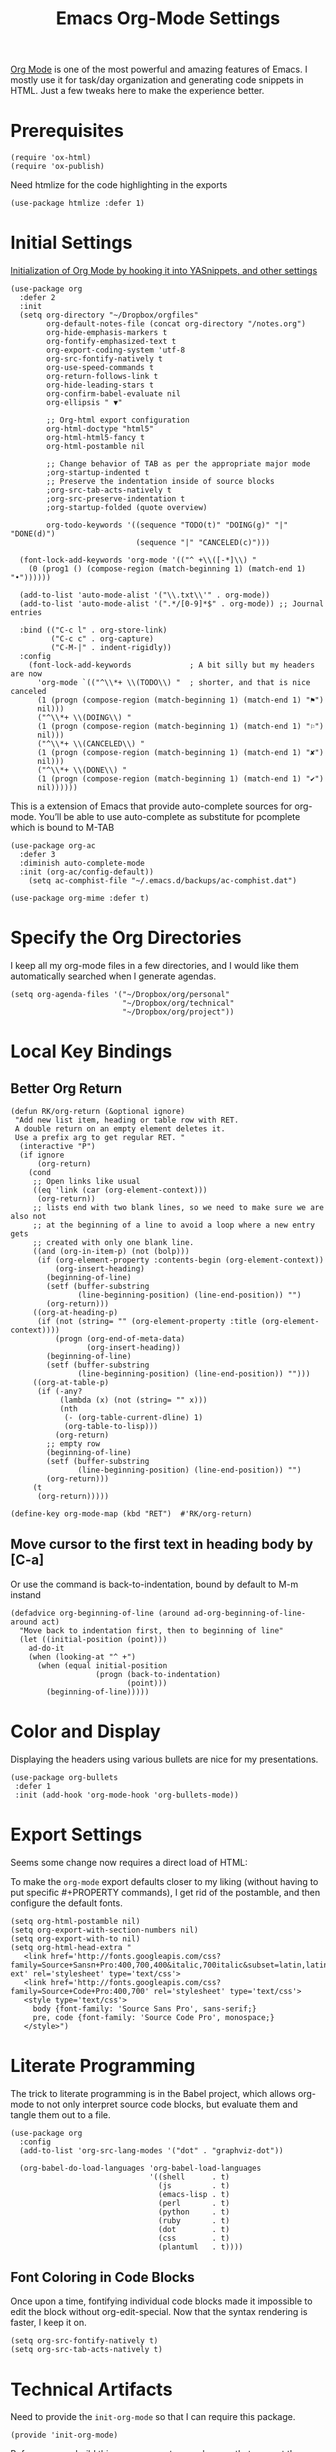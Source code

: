 #+TITLE:  Emacs Org-Mode Settings
#+AUTHOR: Roman Kalinichenko
#+EMAIL:  romankrv@gmail.com


[[http://orgmode.org][Org Mode]] is one of the most powerful and amazing features of Emacs.
I mostly use it for task/day organization and generating code snippets in HTML.
Just a few tweaks here to make the experience better.

* Prerequisites

  #+BEGIN_SRC elisp
    (require 'ox-html)
    (require 'ox-publish)
  #+END_SRC

  Need htmlize for the code highlighting in the exports

  #+BEGIN_SRC elisp
    (use-package htmlize :defer 1)
  #+END_SRC

* Initial Settings

  _Initialization of Org Mode by hooking it into YASnippets, and other settings_

  #+BEGIN_SRC elisp
    (use-package org
      :defer 2
      :init
      (setq org-directory "~/Dropbox/orgfiles"
            org-default-notes-file (concat org-directory "/notes.org")
            org-hide-emphasis-markers t
            org-fontify-emphasized-text t
            org-export-coding-system 'utf-8
            org-src-fontify-natively t
            org-use-speed-commands t
            org-return-follows-link t
            org-hide-leading-stars t
            org-confirm-babel-evaluate nil
            org-ellipsis " ▼"

            ;; Org-html export configuration
            org-html-doctype "html5"
            org-html-html5-fancy t
            org-html-postamble nil

            ;; Change behavior of TAB as per the appropriate major mode
            ;org-startup-indented t
            ;; Preserve the indentation inside of source blocks
            ;org-src-tab-acts-natively t
            ;org-src-preserve-indentation t
            ;org-startup-folded (quote overview)

            org-todo-keywords '((sequence "TODO(t)" "DOING(g)" "|" "DONE(d)")
                                (sequence "|" "CANCELED(c)")))

      (font-lock-add-keywords 'org-mode '(("^ +\\([-*]\\) "
        (0 (prog1 () (compose-region (match-beginning 1) (match-end 1) "•"))))))

      (add-to-list 'auto-mode-alist '("\\.txt\\'" . org-mode))
      (add-to-list 'auto-mode-alist '(".*/[0-9]*$" . org-mode)) ;; Journal entries

      :bind (("C-c l" . org-store-link)
             ("C-c c" . org-capture)
             ("C-M-|" . indent-rigidly))
      :config
        (font-lock-add-keywords             ; A bit silly but my headers are now
          'org-mode `(("^\\*+ \\(TODO\\) "  ; shorter, and that is nice canceled
          (1 (progn (compose-region (match-beginning 1) (match-end 1) "⚑")
          nil)))
          ("^\\*+ \\(DOING\\) "
          (1 (progn (compose-region (match-beginning 1) (match-end 1) "⚐")
          nil)))
          ("^\\*+ \\(CANCELED\\) "
          (1 (progn (compose-region (match-beginning 1) (match-end 1) "✘")
          nil)))
          ("^\\*+ \\(DONE\\) "
          (1 (progn (compose-region (match-beginning 1) (match-end 1) "✔")
          nil))))))
  #+END_SRC

  This is a extension of Emacs that provide auto-complete sources for org-mode.
  You’ll be able to use auto-complete as substitute for pcomplete which is bound
  to M-TAB

  #+BEGIN_SRC elisp
    (use-package org-ac
      :defer 3
      :diminish auto-complete-mode
      :init (org-ac/config-default))
        (setq ac-comphist-file "~/.emacs.d/backups/ac-comphist.dat")
  #+END_SRC

  #+BEGIN_SRC elisp
    (use-package org-mime :defer t)
  #+END_SRC

* Specify the Org Directories

  I keep all my org-mode files in a few directories, and I would like them
  automatically searched when I generate agendas.

  #+BEGIN_SRC elisp
    (setq org-agenda-files '("~/Dropbox/org/personal"
                             "~/Dropbox/org/technical"
                             "~/Dropbox/org/project"))
  #+END_SRC

* Local Key Bindings
** Better Org Return

  #+BEGIN_SRC elisp
    (defun RK/org-return (&optional ignore)
     "Add new list item, heading or table row with RET.
     A double return on an empty element deletes it.
     Use a prefix arg to get regular RET. "
      (interactive "P")
      (if ignore
          (org-return)
        (cond
         ;; Open links like usual
         ((eq 'link (car (org-element-context)))
          (org-return))
         ;; lists end with two blank lines, so we need to make sure we are also not
         ;; at the beginning of a line to avoid a loop where a new entry gets
         ;; created with only one blank line.
         ((and (org-in-item-p) (not (bolp)))
          (if (org-element-property :contents-begin (org-element-context))
              (org-insert-heading)
            (beginning-of-line)
            (setf (buffer-substring
                   (line-beginning-position) (line-end-position)) "")
            (org-return)))
         ((org-at-heading-p)
          (if (not (string= "" (org-element-property :title (org-element-context))))
              (progn (org-end-of-meta-data)
                     (org-insert-heading))
            (beginning-of-line)
            (setf (buffer-substring
                   (line-beginning-position) (line-end-position)) "")))
         ((org-at-table-p)
          (if (-any?
               (lambda (x) (not (string= "" x)))
               (nth
                (- (org-table-current-dline) 1)
                (org-table-to-lisp)))
              (org-return)
            ;; empty row
            (beginning-of-line)
            (setf (buffer-substring
                   (line-beginning-position) (line-end-position)) "")
            (org-return)))
         (t
          (org-return)))))

    (define-key org-mode-map (kbd "RET")  #'RK/org-return)
  #+END_SRC
** Move cursor to the first text in heading body by [C-a]

   Or use the command is back-to-indentation, bound by default to M-m instand

   #+BEGIN_SRC elisp
     (defadvice org-beginning-of-line (around ad-org-beginning-of-line-around act)
       "Move back to indentation first, then to beginning of line"
       (let ((initial-position (point)))
         ad-do-it
         (when (looking-at "^ +")
           (when (equal initial-position
                        (progn (back-to-indentation)
                               (point)))
             (beginning-of-line)))))
   #+END_SRC

* Color and Display

  Displaying the headers using various bullets are nice for my presentations.

  #+BEGIN_SRC elisp
    (use-package org-bullets
     :defer 1
     :init (add-hook 'org-mode-hook 'org-bullets-mode))
  #+END_SRC

* Export Settings

  Seems some change now requires a direct load of HTML:

  To make the =org-mode= export defaults closer to my liking
  (without having to put specific #+PROPERTY commands), I get rid of
  the postamble, and then configure the default fonts.

  #+BEGIN_SRC elisp
    (setq org-html-postamble nil)
    (setq org-export-with-section-numbers nil)
    (setq org-export-with-to nil)
    (setq org-html-head-extra "
       <link href='http://fonts.googleapis.com/css?family=Source+Sansп+Pro:400,700,400&italic,700italic&subset=latin,latin-ext' rel='stylesheet' type='text/css'>
       <link href='http://fonts.googleapis.com/css?family=Source+Code+Pro:400,700' rel='stylesheet' type='text/css'>
       <style type='text/css'>
         body {font-family: 'Source Sans Pro', sans-serif;}
         pre, code {font-family: 'Source Code Pro', monospace;}
       </style>")
   #+END_SRC

* Literate Programming

  The trick to literate programming is in the Babel project, which allows
  org-mode to not only interpret source code blocks, but evaluate them and
  tangle them out to a file.

  #+BEGIN_SRC elisp
    (use-package org
      :config
      (add-to-list 'org-src-lang-modes '("dot" . "graphviz-dot"))

      (org-babel-do-load-languages 'org-babel-load-languages
                                   '((shell      . t)
                                     (js         . t)
                                     (emacs-lisp . t)
                                     (perl       . t)
                                     (python     . t)
                                     (ruby       . t)
                                     (dot        . t)
                                     (css        . t)
                                     (plantuml   . t))))
  #+END_SRC

** Font Coloring in Code Blocks

   Once upon a time, fontifying individual code blocks made it impossible to
   edit the block without org-edit-special. Now that the syntax rendering is faster, I keep it on.

   #+BEGIN_SRC elisp
     (setq org-src-fontify-natively t)
     (setq org-src-tab-acts-natively t)
   #+END_SRC

* Technical Artifacts

  Need to provide the =init-org-mode= so that I can require this package.

  #+BEGIN_SRC elisp
    (provide 'init-org-mode)
  #+END_SRC

  Before you can build this on a new system, make sure that you put
  the cursor over any of these properties, and hit: =C-c C-c=

#+DESCRIPTION: A literate programming version of my Emacs Initialization of Org-Mode

#+PROPERTY:    header-args:elisp  :tangle ~/.emacs.d/elisp/init-org-mode.el
#+PROPERTY:    header-args:sh     :tangle no
#+PROPERTY:    header-args:       :results silent   :eval no-export   :comments org

#+OPTIONS:     num:nil toc:nil todo:nil tasks:nil tags:nil
#+OPTIONS:     skip:nil author:nil email:nil creator:nil timestamp:nil
#+INFOJS_OPT:  view:nil toc:nil ltoc:t mouse:underline buttons:0 path:http://orgmode.org/org-info.js
